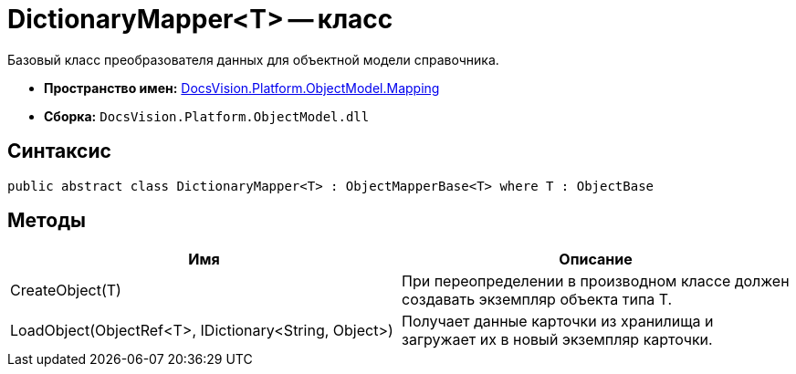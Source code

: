 = DictionaryMapper<T> -- класс

Базовый класс преобразователя данных для объектной модели справочника.

* *Пространство имен:* xref:api/DocsVision/Platform/ObjectModel/Mapping/Mapping_NS.adoc[DocsVision.Platform.ObjectModel.Mapping]
* *Сборка:* `DocsVision.Platform.ObjectModel.dll`

== Синтаксис

[source,csharp]
----
public abstract class DictionaryMapper<T> : ObjectMapperBase<T> where T : ObjectBase
----

== Методы

[cols=",",options="header"]
|===
|Имя |Описание
|CreateObject(T) |При переопределении в производном классе должен создавать экземпляр объекта типа T.
|LoadObject(ObjectRef<T>, IDictionary<String, Object>) |Получает данные карточки из хранилища и загружает их в новый экземпляр карточки.
|===
